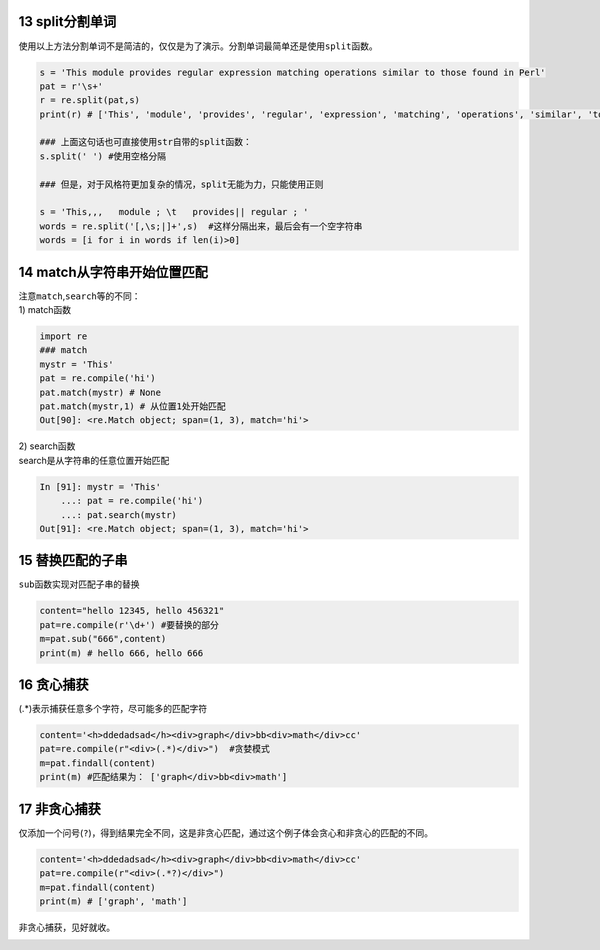 13 split分割单词
---------------

使用以上方法分割单词不是简洁的，仅仅是为了演示。分割单词最简单还是使用\ ``split``\ 函数。

.. code:: python

   s = 'This module provides regular expression matching operations similar to those found in Perl'
   pat = r'\s+'  
   r = re.split(pat,s)
   print(r) # ['This', 'module', 'provides', 'regular', 'expression', 'matching', 'operations', 'similar', 'to', 'those', 'found', 'in', 'Perl']

   ### 上面这句话也可直接使用str自带的split函数：
   s.split(' ') #使用空格分隔

   ### 但是，对于风格符更加复杂的情况，split无能为力，只能使用正则

   s = 'This,,,   module ; \t   provides|| regular ; '
   words = re.split('[,\s;|]+',s)  #这样分隔出来，最后会有一个空字符串
   words = [i for i in words if len(i)>0]

.. _header-n1868:





14 match从字符串开始位置匹配
----------------------------

| 注意\ ``match``,\ ``search``\ 等的不同：
| 1) match函数

.. code:: python

   import re
   ### match
   mystr = 'This'
   pat = re.compile('hi')
   pat.match(mystr) # None
   pat.match(mystr,1) # 从位置1处开始匹配
   Out[90]: <re.Match object; span=(1, 3), match='hi'>

| 2) search函数
| search是从字符串的任意位置开始匹配

.. code:: python

   In [91]: mystr = 'This'
       ...: pat = re.compile('hi')
       ...: pat.search(mystr)
   Out[91]: <re.Match object; span=(1, 3), match='hi'>

.. _header-n1873:

15 替换匹配的子串
-----------------

``sub``\ 函数实现对匹配子串的替换

.. code:: python

   content="hello 12345, hello 456321"    
   pat=re.compile(r'\d+') #要替换的部分
   m=pat.sub("666",content)
   print(m) # hello 666, hello 666

.. _header-n1876:

16 贪心捕获
-----------

(.*)表示捕获任意多个字符，尽可能多的匹配字符

.. code:: python

   content='<h>ddedadsad</h><div>graph</div>bb<div>math</div>cc'
   pat=re.compile(r"<div>(.*)</div>")  #贪婪模式
   m=pat.findall(content)
   print(m) #匹配结果为： ['graph</div>bb<div>math']

.. _header-n1879:

17 非贪心捕获
-------------

仅添加一个问号(\ ``?``)，得到结果完全不同，这是非贪心匹配，通过这个例子体会贪心和非贪心的匹配的不同。

.. code:: python

   content='<h>ddedadsad</h><div>graph</div>bb<div>math</div>cc'
   pat=re.compile(r"<div>(.*?)</div>")
   m=pat.findall(content)
   print(m) # ['graph', 'math']

非贪心捕获，见好就收。

.. _header-n1883: